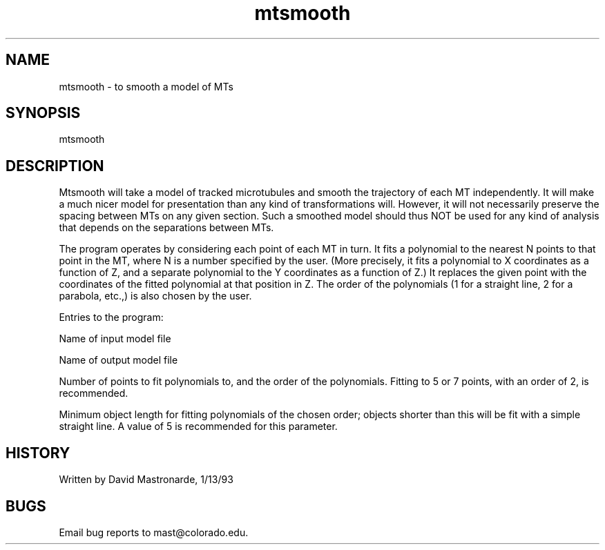.na
.nh
.TH mtsmooth 1 4.6.34 IMOD
.SH NAME
mtsmooth - to smooth a model of MTs
.SH SYNOPSIS
mtsmooth
.SH DESCRIPTION
Mtsmooth will take a model of tracked microtubules and smooth the
trajectory of each MT independently.  It will make a much nicer
model for presentation than any kind of transformations will.
However, it will not necessarily preserve the spacing between MTs on
any given section.  Such a smoothed model should thus NOT be used for
any kind of analysis that depends on the separations between MTs.
.P
The program operates by considering each point of each MT in turn.
It fits a polynomial to the nearest N points to that point in the MT,
where N is a number specified by the user.  (More precisely, it fits
a polynomial to X coordinates as a function of Z, and a separate
polynomial to the Y coordinates as a function of Z.)  It replaces the
given point with the coordinates of the fitted polynomial at that
position in Z.  The order of the polynomials (1 for a straight line,
2 for a parabola, etc.,) is also chosen by the user.
.P
Entries to the program:
.P
Name of input model file
.P
Name of output model file
.P
Number of points to fit polynomials to, and the order of the
polynomials.  Fitting to 5 or 7 points, with an order of 2, is
recommended.
.P
Minimum object length for fitting polynomials of the chosen order;
objects shorter than this will be fit with a simple straight line.
A value of 5 is recommended for this parameter.
.SH HISTORY
.nf
Written by David Mastronarde, 1/13/93
.fi
.SH BUGS
Email bug reports to mast@colorado.edu.
